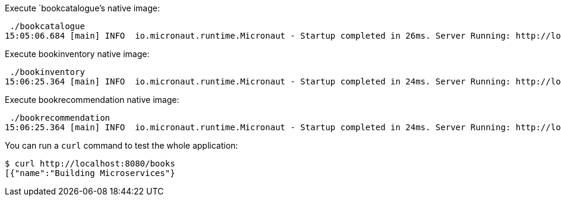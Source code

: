 Execute `bookcatalogue`'s native image:

[source,bash]
----
 ./bookcatalogue
15:05:06.684 [main] INFO  io.micronaut.runtime.Micronaut - Startup completed in 26ms. Server Running: http://localhost:8081
----

Execute bookinventory native image:

[source,bash]
----
 ./bookinventory
15:06:25.364 [main] INFO  io.micronaut.runtime.Micronaut - Startup completed in 24ms. Server Running: http://localhost:8082
----

Execute bookrecommendation native image:

[source,bash]
----
 ./bookrecommendation
15:06:25.364 [main] INFO  io.micronaut.runtime.Micronaut - Startup completed in 24ms. Server Running: http://localhost:8080
----

You can run a `curl` command to test the whole application:

[source, bash]
----
$ curl http://localhost:8080/books
[{"name":"Building Microservices"}
----